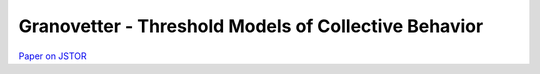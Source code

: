 
Granovetter - Threshold Models of Collective Behavior
=====================================================

`Paper on JSTOR <http://www.jstor.org/stable/2778111>`__
